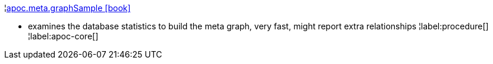 ¦xref::overview/apoc.meta/apoc.meta.graphSample.adoc[apoc.meta.graphSample icon:book[]] +

 - examines the database statistics to build the meta graph, very fast, might report extra relationships
¦label:procedure[]
¦label:apoc-core[]
